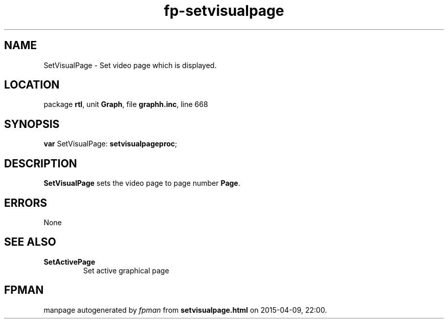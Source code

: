 .\" file autogenerated by fpman
.TH "fp-setvisualpage" 3 "2014-03-14" "fpman" "Free Pascal Programmer's Manual"
.SH NAME
SetVisualPage - Set video page which is displayed.
.SH LOCATION
package \fBrtl\fR, unit \fBGraph\fR, file \fBgraphh.inc\fR, line 668
.SH SYNOPSIS
\fBvar\fR SetVisualPage: \fBsetvisualpageproc\fR;

.SH DESCRIPTION
\fBSetVisualPage\fR sets the video page to page number \fBPage\fR.


.SH ERRORS
None


.SH SEE ALSO
.TP
.B SetActivePage
Set active graphical page

.SH FPMAN
manpage autogenerated by \fIfpman\fR from \fBsetvisualpage.html\fR on 2015-04-09, 22:00.

